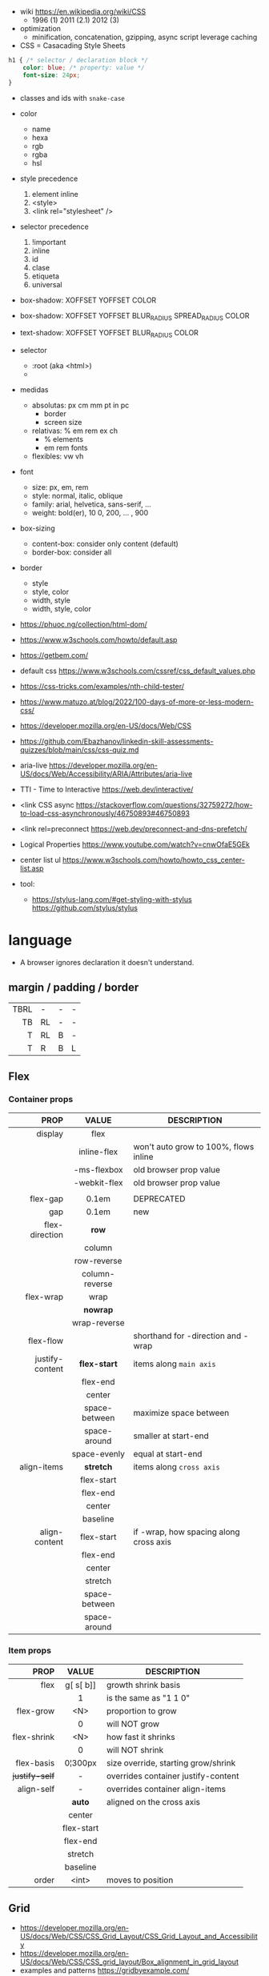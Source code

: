 - wiki https://en.wikipedia.org/wiki/CSS
  - 1996 (1) 2011 (2.1) 2012 (3)

- optimization
  - minification, concatenation, gzipping, async script leverage caching

- CSS = Casacading Style Sheets

#+begin_src css
  h1 { /* selector / declaration block */
      color: blue; /* property: value */
      font-size: 24px;
  }
#+end_src

- classes and ids with ~snake-case~

- color
  - name
  - hexa
  - rgb
  - rgba
  - hsl

- style precedence
  1) element inline
  2) <style>
  3) <link rel="stylesheet" />

- selector precedence
  1) !important
  2) inline
  3) id
  4) clase
  5) etiqueta
  6) universal

- box-shadow:  XOFFSET YOFFSET COLOR
- box-shadow:  XOFFSET YOFFSET BLUR_RADIUS SPREAD_RADIUS COLOR
- text-shadow: XOFFSET YOFFSET BLUR_RADIUS COLOR

- selector
  - :root (aka <html>)
  - * (aka selector universal)

- medidas
  - absolutas: px cm mm pt in pc
    - border
    - screen size
  - relativas: % em rem ex ch
    - % elements
    - em rem fonts
  - flexibles: vw vh

- font
  - size: px, em, rem
  - style: normal, italic, oblique
  - family: arial, helvetica, sans-serif, ...
  - weight: bold(er), 10
    0, 200, ... , 900

- box-sizing
  - content-box: consider only content (default)
  - border-box: consider all

- border
  - style
  - style, color
  - width, style
  - width, style, color

- https://phuoc.ng/collection/html-dom/
- https://www.w3schools.com/howto/default.asp
- https://getbem.com/
- default css https://www.w3schools.com/cssref/css_default_values.php
- https://css-tricks.com/examples/nth-child-tester/
- https://www.matuzo.at/blog/2022/100-days-of-more-or-less-modern-css/
- https://developer.mozilla.org/en-US/docs/Web/CSS
- https://github.com/Ebazhanov/linkedin-skill-assessments-quizzes/blob/main/css/css-quiz.md
- aria-live https://developer.mozilla.org/en-US/docs/Web/Accessibility/ARIA/Attributes/aria-live
- TTI - Time to Interactive https://web.dev/interactive/
- <link CSS async https://stackoverflow.com/questions/32759272/how-to-load-css-asynchronously/46750893#46750893
- <link rel=preconnect https://web.dev/preconnect-and-dns-prefetch/
- Logical Properties https://www.youtube.com/watch?v=cnwOfaE5GEk
- center list ul https://www.w3schools.com/howto/howto_css_center-list.asp
- tool:
  - https://stylus-lang.com/#get-styling-with-stylus
    https://github.com/stylus/stylus

* language
- A browser ignores declaration it doesn't understand.
** margin / padding / border
|------+----+---+---|
|  <r> |    |   |   |
|------+----+---+---|
| TBRL | -  | - | - |
|   TB | RL | - | - |
|    T | RL | B | - |
|    T | R  | B | L |
|------+----+---+---|
** Flex
*** Container props
|-----------------+----------------+----------------------------------------|
|             <r> |      <c>       |                                        |
|            PROP |     VALUE      | DESCRIPTION                            |
|-----------------+----------------+----------------------------------------|
|         display |      flex      |                                        |
|                 |  inline-flex   | won't auto grow to 100%, flows inline  |
|                 |  -ms-flexbox   | old browser prop value                 |
|                 |  -webkit-flex  | old browser prop value                 |
|                 |                |                                        |
|-----------------+----------------+----------------------------------------|
|        flex-gap |     0.1em      | DEPRECATED                             |
|             gap |     0.1em      | new                                    |
|-----------------+----------------+----------------------------------------|
|  flex-direction |     *row*      |                                        |
|                 |     column     |                                        |
|                 |  row-reverse   |                                        |
|                 | column-reverse |                                        |
|-----------------+----------------+----------------------------------------|
|       flex-wrap |      wrap      |                                        |
|                 |    *nowrap*    |                                        |
|                 |  wrap-reverse  |                                        |
|-----------------+----------------+----------------------------------------|
|       flex-flow |                | shorthand for -direction and -wrap     |
|-----------------+----------------+----------------------------------------|
| justify-content |  *flex-start*  | items along =main axis=                |
|                 |    flex-end    |                                        |
|                 |     center     |                                        |
|                 | space-between  | maximize space between                 |
|                 |  space-around  | smaller at start-end                   |
|                 |  space-evenly  | equal at start-end                     |
|-----------------+----------------+----------------------------------------|
|     align-items |   *stretch*    | items along =cross axis=               |
|                 |   flex-start   |                                        |
|                 |    flex-end    |                                        |
|                 |     center     |                                        |
|                 |    baseline    |                                        |
|-----------------+----------------+----------------------------------------|
|   align-content |   flex-start   | if -wrap, how spacing along cross axis |
|                 |    flex-end    |                                        |
|                 |     center     |                                        |
|                 |    stretch     |                                        |
|                 | space-between  |                                        |
|                 |  space-around  |                                        |
|-----------------+----------------+----------------------------------------|
*** Item props
|----------------+------------+-------------------------------------|
|            <r> |    <c>     |                                     |
|           PROP |   VALUE    | DESCRIPTION                         |
|----------------+------------+-------------------------------------|
|           flex | g[ s[ b]]  | growth shrink basis                 |
|                |     1      | is the same as "1 1 0"              |
|----------------+------------+-------------------------------------|
|      flex-grow |    <N>     | proportion to grow                  |
|                |     0      | will NOT grow                       |
|    flex-shrink |    <N>     | how fast it shrinks                 |
|                |     0      | will NOT shrink                     |
|     flex-basis |  0¦300px   | size override, starting grow/shrink |
|----------------+------------+-------------------------------------|
| +justify-self+ |     -      | overrides container justify-content |
|     align-self |     -      | overrides container align-items     |
|                |   *auto*   | aligned on the cross axis           |
|                |   center   |                                     |
|                | flex-start |                                     |
|                |  flex-end  |                                     |
|                |  stretch   |                                     |
|                |  baseline  |                                     |
|----------------+------------+-------------------------------------|
|          order |   <int>    | moves to position                   |
|----------------+------------+-------------------------------------|
** Grid

- https://developer.mozilla.org/en-US/docs/Web/CSS/CSS_Grid_Layout/CSS_Grid_Layout_and_Accessibility
- https://developer.mozilla.org/en-US/docs/Web/CSS/CSS_grid_layout/Box_alignment_in_grid_layout
- examples and patterns https://gridbyexample.com/
- two dimensions
- parts
  [[https://static.platzi.com/media/user_upload/1-dd5c265b-bf7b-494a-b939-04d7866194a7.jpg]]
  - track (aka col/row)
  - cell
  - line
  - area

*** props: container

- display: grid/inline-grid
- align-content (alto, when there is extra size in container)
- justify-content (ancho, when there is extra size in container)
  - space-between
  - space-around
  - space-evenly
  - end
  - start
- gap / row-gap / column-gap
- grid-template-areas
  - "header header" "main aside" "footer footer"
  - needs you to define grid-area on container items
- grid-auto-flow: row (default)
- grid-template-=columns=
  - 100px 50% 2em
  - 100px auto 2em
  - 100px 50px
  - 1fr 2fr 0.5fr (fractions)
  - repeat(3, 1fr)
- grid-template-=rows=
  - 100px auto 50px

*** props: item

- grid-column
  - 2 / 4 (start / end)
  - 2 / span 2 (start / span LEN)
- grid-column-end
- grid-column-start (changes start cell nr)
  - 1

* snippets
** override tag browser defaults
- https://medium.com/awesome-css/resetting-browsers-default-css-46ef8d71a42d
  - firefox https://hg.mozilla.org/mozilla-central/file/tip/layout/style/res/html.css
  - chrome https://chromium.googlesource.com/chromium/blink/+/master/Source/core/css/html.css
  - snippet
    #+begin_src css
      html, body, div, span, applet, object, iframe, h1, h2, h3, h4, h5, h6, p, blockquote, pre, a, abbr, acronym, address, big, cite, code, del, em, img, ins, kbd, q, s, samp, small, strike, strong, sub, sup, tt, var, b, u, i, center, dl, dt, dd, ol, ul, li, fieldset, form, label, legend, table, caption, tbody, tfoot, thead, tr, th, td, article, aside, canvas, details, embed, figure, figcaption, footer, header, menu, nav, output, section, summary, time, mark, audio, video {
        margin: 0;
        padding: 0;
        border: 0;
        font-size: 100%;
        font: inherit;
      }
    #+end_src
- custom block
  #+begin_src css
    body,
    blockquote,
    dl, dd,
    figure,
    p,
    h1,
    h2,
    h3 {
      margin: 0;
    }
    td, th, dialog {
      padding: 0;
    }
    ul, ol {
      list-style: none;
      margin: 0;
      padding: 0;
    }
  #+end_src

